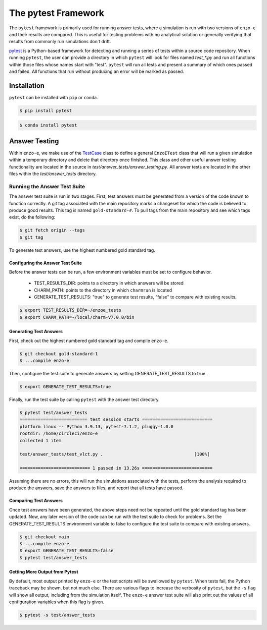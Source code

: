 .. _pytest:

--------------------
The pytest Framework
--------------------

The ``pytest`` framework is primarily used for running answer tests, where a
simulation is run with two versions of ``enzo-e`` and their results are compared.
This is useful for testing problems with no analytical solution or generally
verifying that results from commonly run simulations don't drift.

`pytest <https://docs.pytest.org/>`__ is a Python-based framework for detecting
and running a series of tests within a source code repository. When running
``pytest``, the user can provide a directory in which ``pytest`` will look for
files named `test_*.py` and run all functions within those files whose names start
with "test". ``pytest`` will run all tests and present a summary of which ones
passed and failed. All functions that run without producing an error will be marked
as passed.

Installation
============

``pytest`` can be installed with ``pip`` or ``conda``.

.. code-block:: bash

   $ pip install pytest

.. code-block:: bash

   $ conda install pytest

Answer Testing
==============

Within ``enzo-e``, we make use of the `TestCase
<https://docs.python.org/3/library/unittest.html#unittest.TestCase>`_ class to
define a general ``EnzoETest`` class that will run a given simulation within a
temporary directory and delete that directory once finished. This class and
other useful answer testing functionality are located in the source in
`test/answer_tests/answer_testing.py`. All answer tests are located in the
other files within the `test/answer_tests` directory.

Running the Answer Test Suite
-----------------------------

The answer test suite is run in two stages. First, test answers must be generated
from a version of the code known to function correctly. A git tag associated with
the main repository marks a changeset for which the code is believed to produce
good results. This tag is named ``gold-standard-#``. To pull tags from the main
repository and see which tags exist, do the following:

.. code-block:: bash

   $ git fetch origin --tags
   $ git tag

To generate test answers, use the highest numbered gold standard tag.

Configuring the Answer Test Suite
^^^^^^^^^^^^^^^^^^^^^^^^^^^^^^^^^

Before the answer tests can be run, a few environment variables must be set to
configure behavior.

 * TEST_RESULTS_DIR: points to a directory in which answers will be stored
 * CHARM_PATH: points to the directory in which ``charmrun`` is located
 * GENERATE_TEST_RESULTS: "true" to generate test results, "false" to compare
   with existing results.

.. code-block:: bash

   $ export TEST_RESULTS_DIR=~/enzoe_tests
   $ export CHARM_PATH=~/local/charm-v7.0.0/bin

Generating Test Answers
^^^^^^^^^^^^^^^^^^^^^^^

First, check out the highest numbered gold standard tag and compile ``enzo-e``.

.. code-block:: bash

   $ git checkout gold-standard-1
   $ ...compile enzo-e

Then, configure the test suite to generate answers by setting 
GENERATE_TEST_RESULTS to true.

.. code-block:: bash

   $ export GENERATE_TEST_RESULTS=true

Finally, run the test suite by calling ``pytest`` with the answer test directory.

.. code-block:: bash

   $ pytest test/answer_tests
   ========================== test session starts ===========================
   platform linux -- Python 3.9.13, pytest-7.1.2, pluggy-1.0.0
   rootdir: /home/circleci/enzo-e
   collected 1 item

   test/answer_tests/test_vlct.py .                                   [100%]

   =========================== 1 passed in 13.26s ===========================

Assuming there are no errors, this will run the simulations associated with the
tests, perform the analysis required to produce the answers, save the answers to
files, and report that all tests have passed.

Comparing Test Answers
^^^^^^^^^^^^^^^^^^^^^^

Once test answers have been generated, the above steps need not be repeated until
the gold standard tag has been updated. Now, any later version of the code can be
run with the test suite to check for problems. Set the GENERATE_TEST_RESULTS
environment variable to false to configure the test suite to compare with existing
answers.

.. code-block:: bash

   $ git checkout main
   $ ...compile enzo-e
   $ export GENERATE_TEST_RESULTS=false
   $ pytest test/answer_tests

Getting More Output from Pytest
^^^^^^^^^^^^^^^^^^^^^^^^^^^^^^^

By default, most output printed by ``enzo-e`` or the test scripts will be swallowed
by ``pytest``. When tests fail, the Python traceback may be shown, but not much
else. There are various flags to increase the verbosity of ``pytest``, but the
``-s`` flag will show all output, including from the simulation itself. The
``enzo-e`` answer test suite will also print out the values of all configuration
variables when this flag is given.

.. code-block:: bash

   $ pytest -s test/answer_tests
